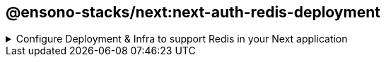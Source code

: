 == @ensono-stacks/next:next-auth-redis-deployment

.Configure Deployment & Infra to support Redis in your Next application
[%collapsible]
=====
The next-auth-redis-deployment generator will add required Redis config into your existing Next app with Next-auth.

[discrete]
=== Prerequisites

An existing https://nextjs.org/[Next] application with Next-auth. Use the `@ensono-stacks/next:next-auth` generator to add this into your application

[discrete]
=== Usage

[source, bash]
nx g @ensono-stacks/next:next-auth-redis-deployment

[discrete]
=== Command line arguments

The following command line arguments are available:

[cols="1,1,1,1,1"]
|===
|Option |Description | Type | Accepted Values|Default

|--project
|The name of the project
|string
|string
|N/A
|===

[discrete]
=== Generator Output

When infrastructure is detected for the application, these files will be enhanced to cater for Redis:

- "app-name"/build/values[-prod].yaml files will have 3 new entries added for redis

[source, yaml]
----
redisURL: ""
nextAuthSecret: ""
nextAuthURL: <app-name>.<internal/external domain>
----

- "app-name"/terraform/main.tf will have a new azurerm_redis_cache resource added. The variables.tf file will have these corresponding variables defined

[source, typescript]
----
resource "azurerm_redis_cache" "default_primary" {
  name                = var.redis_name
  location            = var.redis_resource_group_location
  resource_group_name = var.redis_resource_group_name
  capacity            = var.redis_capacity
  family              = var.redis_family
  sku_name            = var.redis_sku_name
  minimum_tls_version = var.minimum_tls_version
}
----

- "app-name"/terraform/[prod/nonprod].tfvars will have additional variables added.

[source, typescript]
----
redis_name =
  "<company>-<domain>-<prod/nonprod>-<cloud region>-<business component>";
redis_resource_group_location = "%REPLACE%";
redis_resource_group_name =
  "<company>-<domain>-<prod/nonprod>-<cloud region>-<business component>";
----

WARNING: Be sure to update the redis_resource_group_location value

- "app-name"/terraform/outputs.tf will have the redis_connection_string added

[source, typescript]
----
output "redis_connection_string" {
  sensitive = true
  value     = "rediss://:${azurerm_redis_cache.default_primary.primary_access_key}@${azurerm_redis_cache.default_primary.hostname}:${azurerm_redis_cache.default_primary.ssl_port}"
}
----

- "app-name"/.env.local will have the REDIS_URL env variable added and set

[source, typescript]
----
REDIS_URL=localhost:6379
----

- "app-name"/project.json will have the helm-upgrade commands updated to use the NEXTAUTH_SECRET

[source, typescript]
----
"helm-upgrade": {
      "executor": "nx:run-commands",
      "options": {
        "commands": [
          {
            "command": "helm upgrade [... unchanged ...] --set nextAuthSecret=\\\"$NEXTAUTH_SECRET\\\"",
            "forwardAllArgs": false
          }
        ],
        "cwd": "apps/baseline-next-app/build/terraform"
      },
      "configurations": {
        "prod": {
          "commands": [
            {
              "command": "helm upgrade [... unchanged ...] --set nextAuthSecret=\\\"$NEXTAUTH_SECRET\\\"",
              "forwardAllArgs": false
            }
          ]
        }
      }
----

WARNING: For Azure DevOps, the **NEXTAUTH_SECRET** needs to be added to the `<company\>-<component\>-<domain\>-nonprod and <company\>-<component\>-<domain\>-prod` variable groups
=====
